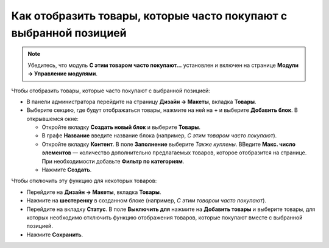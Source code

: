 ******************************************************************
Как отобразить товары, которые часто покупают с выбранной позицией
******************************************************************

.. note::

    Убедитесь, что модуль **С этим товаром часто покупают...** установлен и включен на странице **Модули → Управление модулями**. 

Чтобы отобразить товары, которые часто покупают с выбранной позицией:

*   В панели администратора перейдите на страницу **Дизайн → Макеты**, вкладка **Товары**.
*   Выберите секцию, где будут отображаться товары, нажмите на ней на **+** и выберите **Добавить блок**. В открывшемся окне:

    *   Откройте вкладку **Создать новый блок** и выберите **Товары**.
    *   В графе **Название** введите название блока (например, *С этим товаром часто покупают*).
    *   Откройте вкладку **Контент**. В поле **Заполнение** выберите *Также куплены*. ВВедите **Макс. число элементов** — количество дополнительно предлагаемых товаров, которое отобразится на странице. При необходимости добавьте **Фильтр по категориям**.
    *   Нажмите **Создать**.

.. image:: img/also_bought_01_rus.png
    :align: center
    :alt: Also bought block

Чтобы отключить эту функцию для некоторых товаров:

*   Перейдите на **Дизайн → Макеты**, вкладка **Товары**.
*   Нажмите на **шестеренку** в созданном блоке (например, *С этим товаром часто покупают*).
*   Перейдите на вкладку **Статус**. В поле **Выключить для** нажмите на **Добавить товары** и выберите товары, для которых необходимо отключить функцию отображения товаров, которые покупают вместе с выбранной позицией.
*   Нажмите **Сохранить**.

.. image:: img/also_bought_02_rus.png
    :align: center
    :alt: Status

